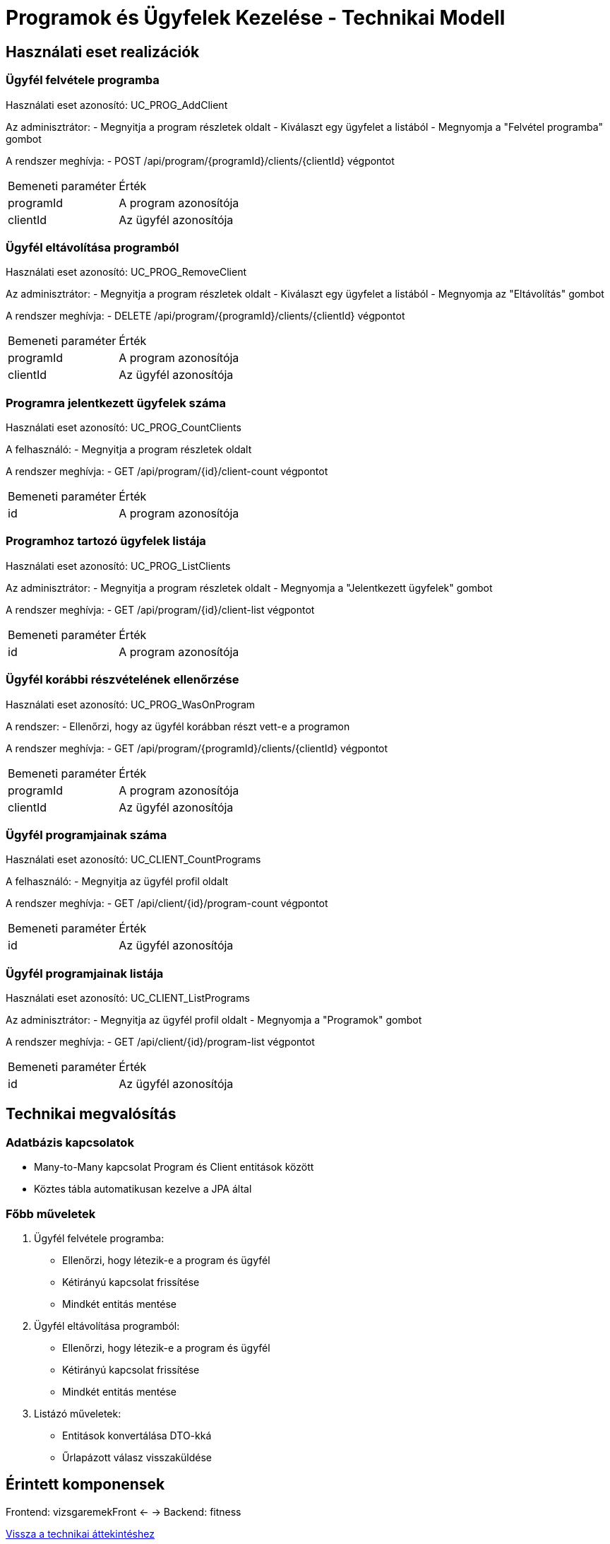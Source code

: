 = Programok és Ügyfelek Kezelése - Technikai Modell

== Használati eset realizációk

=== Ügyfél felvétele programba
Használati eset azonosító: UC_PROG_AddClient

Az adminisztrátor:
- Megnyitja a program részletek oldalt
- Kiválaszt egy ügyfelet a listából
- Megnyomja a "Felvétel programba" gombot

A rendszer meghívja:
- POST /api/program/{programId}/clients/{clientId} végpontot

[cols="1,2"]
|===
|Bemeneti paraméter|Érték
|programId|A program azonosítója
|clientId|Az ügyfél azonosítója
|===

=== Ügyfél eltávolítása programból
Használati eset azonosító: UC_PROG_RemoveClient

Az adminisztrátor:
- Megnyitja a program részletek oldalt
- Kiválaszt egy ügyfelet a listából
- Megnyomja az "Eltávolítás" gombot

A rendszer meghívja:
- DELETE /api/program/{programId}/clients/{clientId} végpontot

[cols="1,2"]
|===
|Bemeneti paraméter|Érték
|programId|A program azonosítója
|clientId|Az ügyfél azonosítója
|===


=== Programra jelentkezett ügyfelek száma
Használati eset azonosító: UC_PROG_CountClients

A felhasználó:
- Megnyitja a program részletek oldalt

A rendszer meghívja:
- GET /api/program/{id}/client-count végpontot

[cols="1,2"]
|===
|Bemeneti paraméter|Érték
|id|A program azonosítója
|===

=== Programhoz tartozó ügyfelek listája
Használati eset azonosító: UC_PROG_ListClients

Az adminisztrátor:
- Megnyitja a program részletek oldalt
- Megnyomja a "Jelentkezett ügyfelek" gombot

A rendszer meghívja:
- GET /api/program/{id}/client-list végpontot

[cols="1,2"]
|===
|Bemeneti paraméter|Érték
|id|A program azonosítója
|===



=== Ügyfél korábbi részvételének ellenőrzése
Használati eset azonosító: UC_PROG_WasOnProgram

A rendszer:
- Ellenőrzi, hogy az ügyfél korábban részt vett-e a programon

A rendszer meghívja:
- GET /api/program/{programId}/clients/{clientId} végpontot

[cols="1,2"]
|===
|Bemeneti paraméter|Érték
|programId|A program azonosítója
|clientId|Az ügyfél azonosítója
|===

=== Ügyfél programjainak száma
Használati eset azonosító: UC_CLIENT_CountPrograms

A felhasználó:
- Megnyitja az ügyfél profil oldalt

A rendszer meghívja:
- GET /api/client/{id}/program-count végpontot

[cols="1,2"]
|===
|Bemeneti paraméter|Érték
|id|Az ügyfél azonosítója
|===


=== Ügyfél programjainak listája
Használati eset azonosító: UC_CLIENT_ListPrograms

Az adminisztrátor:
- Megnyitja az ügyfél profil oldalt
- Megnyomja a "Programok" gombot

A rendszer meghívja:
- GET /api/client/{id}/program-list végpontot

[cols="1,2"]
|===
|Bemeneti paraméter|Érték
|id|Az ügyfél azonosítója
|===



== Technikai megvalósítás

=== Adatbázis kapcsolatok
- Many-to-Many kapcsolat Program és Client entitások között
- Köztes tábla automatikusan kezelve a JPA által

=== Főbb műveletek
1. Ügyfél felvétele programba:
- Ellenőrzi, hogy létezik-e a program és ügyfél
- Kétirányú kapcsolat frissítése
- Mindkét entitás mentése

2. Ügyfél eltávolítása programból:
- Ellenőrzi, hogy létezik-e a program és ügyfél
- Kétirányú kapcsolat frissítése
- Mindkét entitás mentése

3. Listázó műveletek:
- Entitások konvertálása DTO-kká
- Űrlapázott válasz visszaküldése


== Érintett komponensek

Frontend: vizsgaremekFront ← → Backend: fitness



link:../technical-models.adoc[Vissza a technikai áttekintéshez]